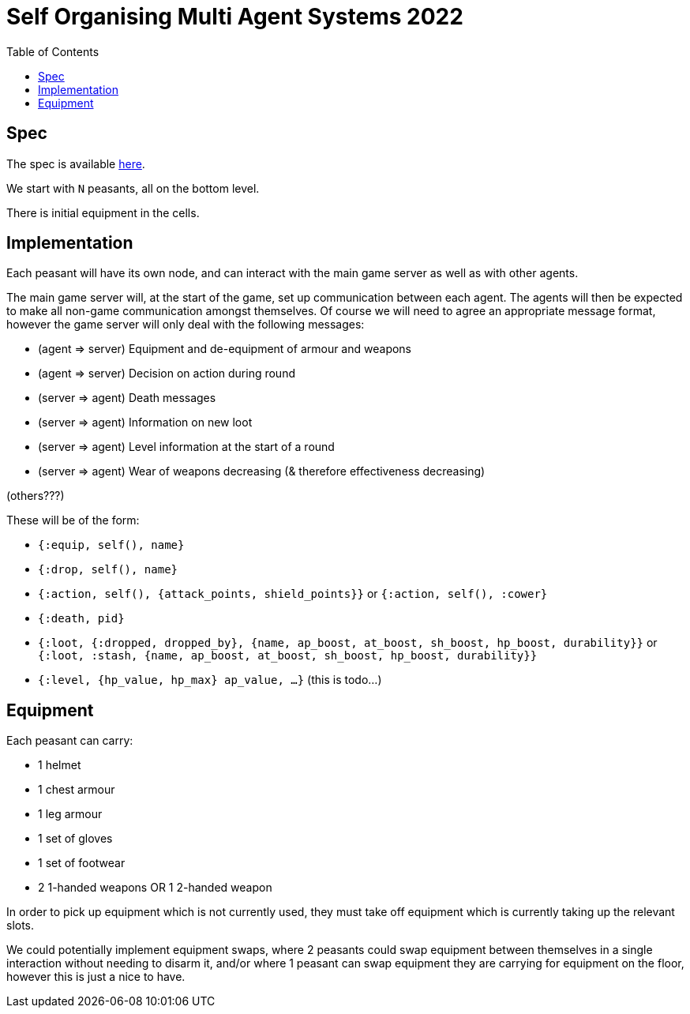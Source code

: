 = Self Organising Multi Agent Systems 2022
:toc:

== Spec
The spec is available link:../spec.pdf[here].

We start with `N` peasants, all on the bottom level.

There is initial equipment in the cells.

== Implementation
Each peasant will have its own node, and can interact with the main game server as well as with other agents.

The main game server will, at the start of the game, set up communication between each agent. The agents will then be expected to make all non-game communication amongst themselves. Of course we will need to agree an appropriate message format, however the game server will only deal with the following messages:

* (agent => server) Equipment and de-equipment of armour and weapons
* (agent => server) Decision on action during round
* (server => agent) Death messages
* (server => agent) Information on new loot
* (server => agent) Level information at the start of a round
* (server => agent) Wear of weapons decreasing (& therefore effectiveness decreasing)

(others???)

These will be of the form:

* `{:equip, self(), name}`
* `{:drop, self(), name}`
* `{:action, self(), {attack_points, shield_points}}` or `{:action, self(), :cower}`
* `{:death, pid}`
* `{:loot, {:dropped, dropped_by}, {name, ap_boost, at_boost, sh_boost, hp_boost, durability}}` or `{:loot, :stash, {name, ap_boost, at_boost, sh_boost, hp_boost, durability}}`
* `{:level, {hp_value, hp_max} ap_value, ...}` (this is todo...)

== Equipment
Each peasant can carry:

* 1 helmet
* 1 chest armour
* 1 leg armour
* 1 set of gloves
* 1 set of footwear
* 2 1-handed weapons OR 1 2-handed weapon

In order to pick up equipment which is not currently used, they must take off equipment which is currently taking up the relevant slots.

We could potentially implement equipment swaps, where 2 peasants could swap equipment between themselves in a single interaction without needing to disarm it, and/or where 1 peasant can swap equipment they are carrying for equipment on the floor, however this is just a nice to have.
